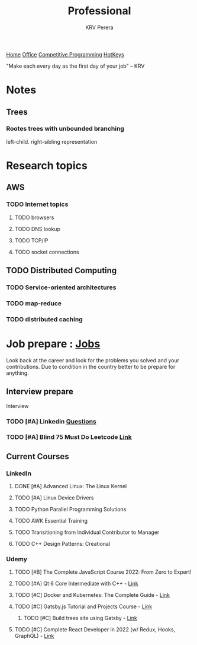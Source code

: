 #+title: Professional
#+author: KRV Perera
#+email: rukshan.viduranga@gmail.com

[[file:krvperera.org][Home]] [[file:office.org][Office]] [[file:cp.org][Competitive Programming]] [[file:org-mode-reference-in.org][HotKeys]]


 "Make each every day as the first day of your job" -- KRV



* Notes
** Trees

*** Rootes trees with unbounded branching
left-child. right-sibling representation

* Research topics
** AWS
*** TODO Internet topics
**** TODO browsers
**** TODO DNS lookup
**** TODO TCP/IP
**** TODO socket connections

** TODO Distributed Computing
*** TODO Service-oriented architectures
*** TODO map-reduce
*** TODO distributed caching

* Job prepare : [[file:jobs.org][Jobs]]

Look back at the career and look for the problems you solved and your contributions. Due to condition in the country better to be prepare for anything.

** Interview prepare
Interview
*** TODO [#A] Linkedin [[https://www.linkedin.com/interview-prep/assessments/urn:li:fs_assessment:(1,a)/question/urn:li:fs_assessmentQuestion:(10011,aq11)/][Questions]]
*** TODO [#A] Blind 75 Must Do Leetcode [[https://leetcode.com/list/xi4ci4ig/][Link]]

** Current Courses
*** LinkedIn
**** DONE [#A] Advanced Linux: The Linux Kernel
CLOSED: [2022-06-02 බ්‍ර 09:55]
**** TODO [#A] Linux Device Drivers
**** TODO Python Parallel Programming Solutions
**** TODO AWK Essential Training
**** TODO Transitioning from Individual Contributor to Manager
**** TODO C++ Design Patterns: Creational
*** Udemy
**** TODO [#B] The Complete JavaScript Course 2022: From Zero to Expert!
**** TODO [#A] Qt 6 Core Intermediate with C++ - [[https://www.udemy.com/course/qt-6-core-intermediate/learn/lecture/26715920#content][Link]]
**** TODO [#C] Docker and Kubernetes: The Complete Guide - [[https://www.udemy.com/course/docker-and-kubernetes-the-complete-guide/learn/lecture/11436678#overview][Link]]
**** TODO [#C] Gatsby.js Tutorial and Projects Course - [[https://www.udemy.com/course/gatsby-tutorial-and-projects-course/learn/lecture/14891808?start=0#overview][Link]]
***** TODO [#C] Build trees site using Gatsby - [[http://www.krvperera.com/TreesInAnuradhapura/][Link]]
**** TODO [#C] Complete React Developer in 2022 (w/ Redux, Hooks, GraphQL) - [[https://www.udemy.com/course/complete-react-developer-zero-to-mastery/learn/lecture/14754858?start=0#overview][Link]]
